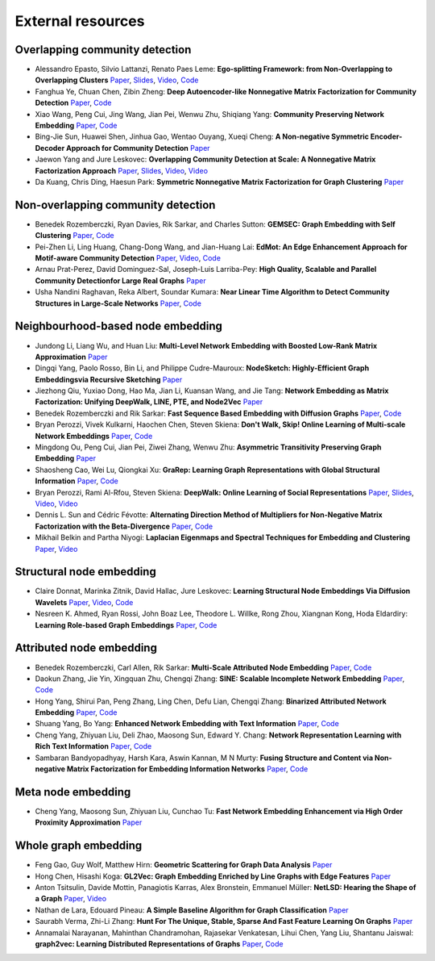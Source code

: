 External resources
==================

Overlapping community detection
--------------------

* Alessandro Epasto, Silvio Lattanzi, Renato Paes Leme: **Ego-splitting Framework: from Non-Overlapping to Overlapping Clusters** `Paper <https://www.eecs.yorku.ca/course_archive/2017-18/F/6412/reading/kdd17p145.pdf>`_, `Slides <https://epasto.org/papers/kdd2017-Slides.pdf>`_, `Video <https://www.youtube.com/watch?v=xMGZo-F_jss>`_, `Code <https://github.com/benedekrozemberczki/EgoSplitting>`_

* Fanghua Ye, Chuan Chen, Zibin Zheng: **Deep Autoencoder-like Nonnegative Matrix Factorization for Community Detection** `Paper <https://smartyfh.com/Documents/18DANMF.pdf>`_, `Code <https://github.com/benedekrozemberczki/DANMF>`_

* Xiao Wang, Peng Cui, Jing Wang, Jian Pei, Wenwu Zhu, Shiqiang Yang: **Community Preserving Network Embedding** `Paper <https://aaai.org/ocs/index.php/AAAI/AAAI17/paper/view/14589>`_, `Code <https://github.com/benedekrozemberczki/M-NMF>`_

* Bing-Jie Sun, Huawei Shen, Jinhua Gao, Wentao Ouyang, Xueqi Cheng: **A Non-negative Symmetric Encoder-Decoder Approach for Community Detection** `Paper <http://www.bigdatalab.ac.cn/~shenhuawei/publications/2017/cikm-sun.pdf>`_

* Jaewon Yang and Jure Leskovec: **Overlapping Community Detection at Scale:  A Nonnegative Matrix Factorization Approach** `Paper <http://infolab.stanford.edu/~crucis/pubs/paper-nmfagm.pdf>`_, `Slides <http://snap.stanford.edu/class/cs224w-2017/slides/18-overlapping.pdf>`_, `Video <https://www.youtube.com/watch?v=Y78Kugdq24I>`_, `Video <https://www.youtube.com/watch?v=cuDDBfvK71g>`_

* Da Kuang, Chris Ding, Haesun Park: **Symmetric Nonnegative Matrix Factorization for Graph Clustering** `Paper <https://www.cc.gatech.edu/~hpark/papers/DaDingParkSDM12.pdf>`_

Non-overlapping community detection
--------------------

*  Benedek Rozemberczki, Ryan Davies, Rik Sarkar, and Charles Sutton: **GEMSEC: Graph Embedding with Self Clustering** `Paper <https://arxiv.org/abs/1802.03997>`_, `Code <https://github.com/benedekrozemberczki/GEMSEC>`_

* Pei-Zhen Li, Ling Huang, Chang-Dong Wang, and Jian-Huang Lai: **EdMot: An Edge Enhancement Approach for Motif-aware Community Detection** `Paper <https://arxiv.org/abs/1906.04560>`_, `Video <https://www.youtube.com/watch?v=6fEGMHJSsq0>`_, `Code <https://github.com/benedekrozemberczki/EdMot>`_

* Arnau Prat-Perez, David Dominguez-Sal, Joseph-Luis Larriba-Pey: **High Quality, Scalable and Parallel Community Detectionfor Large Real Graphs** `Paper <http://wwwconference.org/proceedings/www2014/proceedings/p225.pdf>`_

* Usha Nandini Raghavan, Reka Albert, Soundar Kumara: **Near Linear Time Algorithm to Detect Community Structures in Large-Scale Networks** `Paper <https://arxiv.org/abs/0709.2938>`_, `Code <https://github.com/benedekrozemberczki/LabelPropagation>`_

Neighbourhood-based node embedding
--------------------

* Jundong Li, Liang Wu, and Huan Liu: **Multi-Level Network Embedding with Boosted Low-Rank Matrix Approximation** `Paper <https://arxiv.org/abs/1808.08627>`_

* Dingqi Yang, Paolo Rosso, Bin Li, and Philippe Cudre-Mauroux: **NodeSketch: Highly-Efficient Graph Embeddingsvia Recursive Sketching** `Paper <https://exascale.info/assets/pdf/yang2019nodesketch.pdf>`_

* Jiezhong Qiu, Yuxiao Dong, Hao Ma, Jian Li, Kuansan Wang, and Jie Tang: **Network Embedding as Matrix Factorization: Unifying DeepWalk, LINE, PTE, and Node2Vec** `Paper <https://keg.cs.tsinghua.edu.cn/jietang/publications/WSDM18-Qiu-et-al-NetMF-network-embedding.pdf>`_

* Benedek Rozemberczki and Rik Sarkar: **Fast Sequence Based Embedding with Diffusion Graphs** `Paper <https://arxiv.org/abs/2001.07463>`_, `Code <https://github.com/benedekrozemberczki/diff2vec>`_

* Bryan Perozzi, Vivek Kulkarni, Haochen Chen, Steven Skiena: **Don't Walk, Skip! Online Learning of Multi-scale Network Embeddings** `Paper <https://arxiv.org/abs/1605.02115>`_, `Code <https://github.com/benedekrozemberczki/walklets>`_

* Mingdong Ou, Peng  Cui, Jian  Pei, Ziwei  Zhang, Wenwu Zhu: **Asymmetric Transitivity Preserving Graph Embedding** `Paper <https://dl.acm.org/doi/abs/10.1145/2939672.2939751>`_

* Shaosheng Cao, Wei Lu, Qiongkai Xu: **GraRep: Learning Graph Representations with Global Structural Information** `Paper <https://dl.acm.org/citation.cfm?id=2806512>`_, `Code <https://github.com/benedekrozemberczki/GraRep>`_

* Bryan Perozzi, Rami Al-Rfou, Steven Skiena: **DeepWalk: Online Learning of Social Representations** `Paper <https://arxiv.org/abs/1403.6652>`_, `Slides <https://www.slideshare.net/bperz/14-kdddeep-walk-2>`_, `Video <https://www.youtube.com/watch?v=n12HS-24CtA>`_, `Video <https://www.youtube.com/watch?v=aZNtHJwfIVg>`_

* Dennis L. Sun and Cédric Févotte: **Alternating Direction Method of Multipliers for Non-Negative Matrix Factorization with the Beta-Divergence** `Paper <http://statweb.stanford.edu/~dlsun/papers/nmf_admm.pdf>`_, `Code <https://github.com/benedekrozemberczki/NMFADMM>`_

* Mikhail Belkin and Partha Niyogi: **Laplacian Eigenmaps and Spectral Techniques for Embedding and Clustering** `Paper <http://papers.nips.cc/paper/1961-laplacian-eigenmaps-and-spectral-techniques-for-embedding-and-clustering.pdf>`_, `Video <https://www.youtube.com/watch?v=U31TIICsHiA>`_

Structural node embedding
--------------------

* Claire Donnat, Marinka Zitnik, David Hallac, Jure Leskovec: **Learning Structural Node Embeddings Via Diffusion Wavelets** `Paper <https://arxiv.org/abs/1710.10321>`_, `Video <https://www.youtube.com/watch?v=S4QZiUPJkRI>`_, `Code <https://github.com/benedekrozemberczki/GraphWaveMachine>`_

* Nesreen K. Ahmed, Ryan Rossi, John Boaz Lee, Theodore L. Willke, Rong Zhou, Xiangnan Kong, Hoda Eldardiry: **Learning Role-based Graph Embeddings** `Paper <https://arxiv.org/abs/1802.02896>`_, `Code <https://github.com/benedekrozemberczki/Role2Vec>`_

Attributed node embedding
--------------------

* Benedek Rozemberczki, Carl Allen, Rik Sarkar: **Multi-Scale Attributed Node Embedding** `Paper <https://arxiv.org/abs/1909.13021>`_, `Code <https://github.com/benedekrozemberczki/MUSAE>`_

* Daokun Zhang, Jie Yin, Xingquan Zhu, Chengqi Zhang: **SINE: Scalable Incomplete Network Embedding** `Paper <https://arxiv.org/pdf/1810.06768.pdf>`_, `Code <https://github.com/benedekrozemberczki/SINE>`_

* Hong Yang, Shirui Pan, Peng Zhang, Ling Chen, Defu Lian, Chengqi Zhang: **Binarized Attributed Network Embedding** `Paper <https://ieeexplore.ieee.org/document/8626170>`_, `Code <https://github.com/benedekrozemberczki/BANE>`_

* Shuang Yang, Bo Yang: **Enhanced Network Embedding with Text Information** `Paper <https://ieeexplore.ieee.org/document/8545577>`_, `Code <https://github.com/benedekrozemberczki/TENE>`_

* Cheng Yang, Zhiyuan Liu, Deli Zhao, Maosong Sun, Edward Y. Chang: **Network Representation Learning with Rich Text Information** `Paper <https://www.ijcai.org/Proceedings/15/Papers/299.pdf>`_, `Code <https://github.com/benedekrozemberczki/TADW>`_

* Sambaran Bandyopadhyay, Harsh Kara, Aswin Kannan, M N Murty: **Fusing Structure and Content via Non-negative Matrix Factorization for Embedding Information Networks** `Paper <https://arxiv.org/pdf/1804.05313.pdf>`_, `Code <https://github.com/benedekrozemberczki/FSCNMF>`_

Meta node embedding
--------------------

* Cheng Yang, Maosong Sun, Zhiyuan Liu, Cunchao Tu: **Fast Network Embedding Enhancement via High Order Proximity Approximation** `Paper <https://www.ijcai.org/Proceedings/2017/0544.pdf>`_

Whole graph embedding
--------------------

* Feng Gao, Guy Wolf, Matthew Hirn: **Geometric Scattering for Graph Data Analysis** `Paper <http://proceedings.mlr.press/v97/gao19e.html>`_

* Hong Chen, Hisashi Koga: **GL2Vec: Graph Embedding Enriched by Line Graphs with Edge Features** `Paper <https://link.springer.com/chapter/10.1007/978-3-030-36718-3_1>`_

* Anton Tsitsulin, Davide Mottin, Panagiotis Karras, Alex Bronstein, Emmanuel Müller: **NetLSD: Hearing the Shape of a Graph** `Paper <https://arxiv.org/abs/1805.10712>`_, `Video <https://www.youtube.com/watch?v=aiPOa1NTgvM>`_

* Nathan de Lara, Edouard Pineau: **A Simple Baseline Algorithm for Graph Classification** `Paper <https://arxiv.org/abs/1810.09155>`_

* Saurabh Verma, Zhi-Li Zhang: **Hunt For The Unique, Stable, Sparse And Fast Feature Learning On Graphs** `Paper <https://papers.nips.cc/paper/6614-hunt-for-the-unique-stable-sparse-and-fast-feature-learning-on-graphs>`_

* Annamalai Narayanan, Mahinthan Chandramohan, Rajasekar Venkatesan, Lihui Chen, Yang Liu, Shantanu Jaiswal: **graph2vec: Learning Distributed Representations of Graphs** `Paper <https://arxiv.org/abs/1707.05005>`_, `Code <https://github.com/benedekrozemberczki/graph2vec>`_

